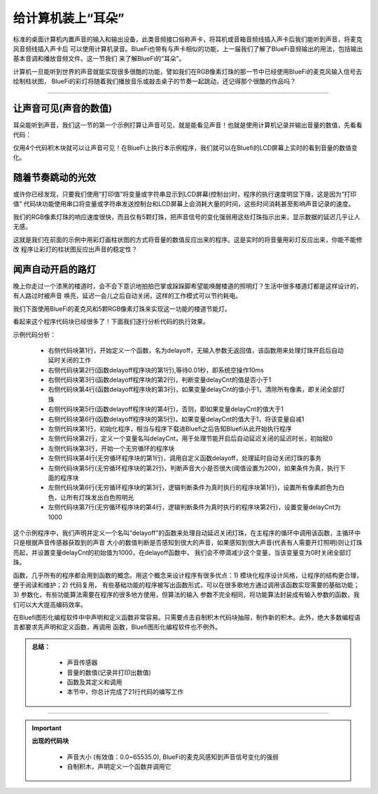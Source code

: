 给计算机装上“耳朵”
======================

标准的桌面计算机内置声音的输入和输出设备，此类音频接口俗称声卡，将耳机或音箱音频线插入声卡后我们能听到声音，将麦克风音频线插入声卡后
可以使用计算机录音。BlueFi也带有与声卡相似的功能，上一届我们了解了BlueFi音频输出的用法，包括输出基本音调和播放音频文件。这一节我们
来了解BlueFi的“耳朵”。

计算机一旦能听到世界的声音就能实现很多很酷的功能，譬如我们在RGB像素灯珠的那一节中已经使用BlueFi的麦克风输入信号去绘制柱状图，
BlueFi的彩灯将随着我们播放音乐或敲击桌子的节奏一起跳动，还记得那个很酷的作品吗？

------------------------

让声音可见(声音的数值)
------------------------

耳朵能听到声音，我们这一节的第一个示例打算让声音可见，就是能看见声音！也就是使用计算机记录并输出音量的数值，先看看代码：

.. image:: /../../_static/images/basics/soundsensor.png
  :scale: 50%
  :align: center

仅用4个代码积木块就可以让声音可见！在BlueFi上执行本示例程序，我们就可以在Bluefi的LCD屏幕上实时的看到音量的数值变化。


随着节奏跳动的光效
------------------------

或许你已经发现，只要我们使用“打印值”将变量或字符串显示到LCD屏幕(控制台)时，程序的执行速度明显下降，这是因为“打印值”
代码块功能使用串口将变量或字符串发送控制台和LCD屏幕上会消耗大量的时间，这些时间消耗甚至影响声音记录的速度。

我们的RGB像素灯珠的响应速度很快，而且仅有5颗灯珠，把声音信号的变化强弱用这些灯珠指示出来，显示数据的延迟几乎让人无感。

.. image:: /../../_static/images/basics/pixels3.png
  :scale: 50%
  :align: center

这就是我们在前面的示例中用彩灯画柱状图的方式将音量的数值反应出来的程序。这是实时的将音量用彩灯反应出来，你能不能修改
程序让彩灯的柱状图反应出声音的稳定性？


闻声自动开启的路灯
------------------------

晚上你走过一个漆黑的楼道时，会不会下意识地拍拍巴掌或跺跺脚希望能唤醒楼道的照明灯？生活中很多楼道灯都是这样设计的，有人路过时被声音
唤亮，延迟一会儿之后自动关闭，这样的工作模式可以节约耗电。

我们下面使用BlueFi的麦克风和5颗RGB像素灯珠来实现这一功能的楼道节能灯。

.. image:: /../../_static/images/basics/soundsensor1.png
  :scale: 50%
  :align: center

看起来这个程序代码块已经很多了！下面我们逐行分析代码的执行效果。

示例代码分析：

    - 右侧代码块第1行，开始定义一个函数，名为delayoff，无输入参数无返回值，该函数用来处理灯珠开启后自动延时关闭的工作
    - 右侧代码块第2行(函数delayoff程序块的第1行),等待0.01秒，即系统空操作10ms
    - 右侧代码块第3行(函数delayoff程序块的第2行)，判断变量delayCnt的值是否小于1
    - 右侧代码块第4行(函数delayoff程序块的第3行)，如果变量delayCnt的值小于1，清除所有像素，即关闭全部灯珠
    - 右侧代码块第5行(函数delayoff程序块的第4行)，否则，即如果变量delayCnt的值大于1
    - 右侧代码块第6行(函数delayoff程序块的第5行)，如果变量delayCnt的值大于1，将该变量自减1

    - 左侧代码块第1行，初始化程序，相当与程序下载进Bluefi之后告知Bluefi从此开始执行程序
    - 左侧代码块第2行，定义一个变量名叫delayCnt，用于处理节能开启后自动延迟关闭的延迟时长，初始赋0
    - 左侧代码块第3行，开始一个无穷循环的程序块
    - 左侧代码块第4行(无穷循环程序块的第1行)，调用自定义函数delayoff，处理延时自动关闭灯珠的事务
    - 左侧代码块第5行(无穷循环程序块的第2行)，判断声音大小是否很大(阈值设置为200)，如果条件为真，执行下面的程序块
    - 左侧代码块第6行(无穷循环程序块的第3行，逻辑判断条件为真时执行的程序块第1行)，设置所有像素颜色为白色，让所有灯珠发出白色照明光
    - 左侧代码块第7行(无穷循环程序块的第4行，逻辑判断条件为真时执行的程序块第2行)，设置变量delayCnt为1000


这个示例程序中，我们声明并定义一个名叫“delayoff”的函数来处理自动延迟关闭灯珠，在主程序的循环中调用该函数，主循环中只是根据声音传感器获取到的声音
大小的数值判断是否感知到很大的声音，如果感知到很大声音(代表有人需要开灯照明)则让灯珠亮起，并设置变量delayCnt的初始值为1000，在delayoff函数中，
我们会不停滴减少这个变量，当该变量变为0时关闭全部灯珠。

函数，几乎所有的程序都会用到函数的概念。用这个概念来设计程序有很多优点：1) 模块化程序设计风格，让程序的结构更合理，便于阅读和维护；2) 代码复用，
有些基础功能的程序被写出函数形式，可以在很多歌地方通过调用该函数实现需要的基础功能；3) 参数化，有些功能算法需要在程序的很多地方使用，但算法的输入
参数不完全相同，将功能算法封装成有输入参数的函数，我们可以大大提高编码效率。

在Bluefi图形化编程软件中中声明和定义函数非常容易。只需要点击自制积木代码块抽屉，制作新的积木。此外，绝大多数编程语言都要求先声明和定义函数，再调用
函数，Bluefi图形化编程软件也不例外。


.. admonition:: 
  总结：

    - 声音传感器
    - 音量的数值(记录并打印出数值)
    - 函数及其定义和调用
    - 本节中，你总计完成了21行代码的编写工作

------------------------------------


.. Important::
  **出现的代码块**

    - 声音大小 (有效值：0.0~65535.0), BlueFi的麦克风感知到声音信号变化的强弱
    - 自制积木，声明定义一个函数并调用它

